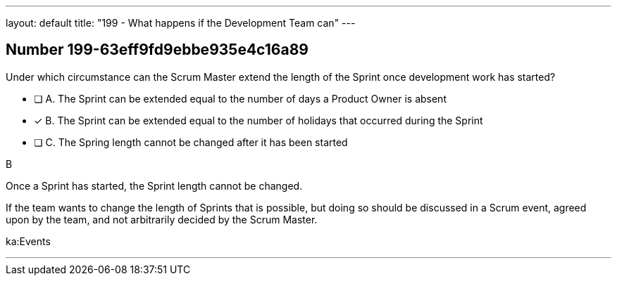 ---
layout: default 
title: "199 - What happens if the Development Team can"
---


[.question]
== Number 199-63eff9fd9ebbe935e4c16a89

****

[.query]
Under which circumstance can the Scrum Master extend the length of the Sprint once development work has started?

[.list]
* [ ] A. The Sprint can be extended equal to the number of days a Product Owner is absent
* [*] B. The Sprint can be extended equal to the number of holidays that occurred during the Sprint
* [ ] C. The Spring length cannot be changed after it has been started
****

[.answer]
B

[.explanation]
Once a Sprint has started, the Sprint length cannot be changed.

If the team wants to change the length of Sprints that is possible, but doing so should be discussed in a Scrum event, agreed upon by the team, and not arbitrarily decided by the Scrum Master. 

[.ka]
ka:Events

'''

